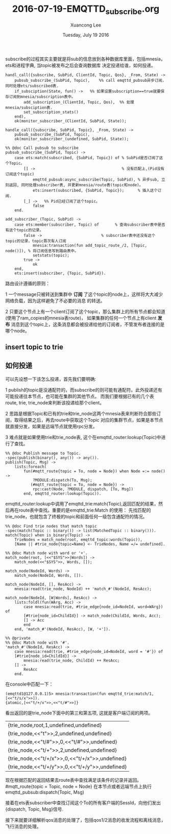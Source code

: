 #+TITLE: 2016-07-19-EMQTTD_subscribe.org
#+AUTHOR: Xuancong Lee 
#+EMAIL:  congleetea@gmail.com
#+DATE:  Tuesday, July 19 2016 
#+OPTIONS: ^:nil

subscribe的过程其实主要就是将sub的信息放到各种数据库里面，包括mnesia，ets和进程字典, 当topic被发布之后会查询数据库
决定投递给谁，如何投递。
#+BEGIN_SRC
handl_call({subscribe, SubPid, ClientId, Topic, Qos}, _From, State) ->
    pubsub_subscribe_(SubPid, Topic),    %% call emqttd_pubsub异步订阅，同时处理ets/subscribed表.
    if_subsciption(State, fun() ->   %% 如果设置subscription==true就要保存订阅到mnesia/subscription表中。
        add_subscription_(ClientId, Topic, Qos),  %% 处理mnesia/subsciption表.
        set_subscription_stats()
    end),
    ok(monitor_subscriber_(ClientId, SubPid, State));

handle_call({subscribe, SubPid, Topic}, _From, State) ->
    pubsub_subscribe_(SubPid, Topic),
    ok(monitor_subscriber_(undefined, SubPid, State));
#+END_SRC

#+BEGIN_SRC
%% @doc Call pubsub to subscribe
pubsub_subscribe_(SubPid, Topic) ->
    case ets:match(subscribed, {SubPid, Topic}) of % SubPid是否订阅了这个Topic。
        [] ->                                      % 没有匹配上,(Pid没有订阅这个topic)
            emqttd_pubsub:async_subscribe(Topic, SubPid), % 异步sub, 立刻返回, 同时处理subscriber表, 并更新mnesia/route表(topic和node)。
            ets:insert(subscribed, {SubPid, Topic});      % 插入这个订阅.
        [_] ->   %% Pid已经订阅了这个topic。
            false
    end.
#+END_SRC

#+BEGIN_SRC
add_subscriber_(Topic, SubPid) ->
    case ets:member(subscriber, Topic) of       % 查询subscriber表中是否有这个topic的记录。
        false ->                          % subscriber表中还没有这个topic的记录，topic首次有人订阅
            mnesia:transaction(fun add_topic_route_/2, [Topic, node()]), % 将订阅信息写到路由表中。
            setstats(topic);
        true ->
            ok
    end,
    ets:insert(subscriber, {Topic, SubPid}).
#+END_SRC



路由设计遵循的原则：

1 一个message只被转送到集群中 *订阅* 了这个topic的node上，这样将大大减少网络负载，因为这样避免了不必要的消息
的转送。 

2 只要这个节点上有一个client订阅了这个topic，那么集群上的所有节点都会知道(使用了ram_copies的mnesia表route)，
如果集群的任何一个节点上有client *发布* 消息到这个topic上，这条消息都会被投递给他的订阅者，不管发布者连接的是
哪个node。


** insert topic to trie 

   


** 如何投递
   可以先设想一下该怎么投递，首先我们要明确:

1  publish的topic是没通配符的，而subscribe的则可能有通配符。此外投递还有可能投递往本节点，也可能在集群的其他节点。
而我们要根据已有的几个表route, trie, trie_node来判断该投递给那个client。

2  思路是根据Topic和已有的trie和trie_node这两个mnesia表来判断符合那些订阅，取得结果之后，再去route中获取这个Topic
对应的集群节点，如果是本节点就直接分发，如果是远端节点就使用rpc分发。 

3  难点就是如果使用trie和trie_node表, 这个在emqttd_router:lookup(Topic)中进行了查找。


#+BEGIN_SRC
%% @doc Publish message to Topic.
-spec(publish(binary(), any()) -> any()).
publish(Topic, Msg) ->
    lists:foreach(
        fun(#mqtt_route{topic = To, node = Node}) when Node =:= node() ->
            ?MODULE:dispatch(To, Msg);
           (#mqtt_route{topic = To, node = Node}) ->
            rpc:cast(Node, ?MODULE, dispatch, [To, Msg])
        end, emqttd_router:lookup(Topic)).
#+END_SRC
emqttd_router:lookup中调用了emqttd_trie:match(Topic),返回匹配的结果，然后再在route表中查找。重要的是emqttd_trie:Match
的使用：
先找匹配的trie_node，也就包含了终极的topic和前面任何一级包含通配符的情况。
#+BEGIN_SRC
%% @doc Find trie nodes that match topic
-spec(match(Topic :: binary()) -> list(MatchedTopic :: binary())).
match(Topic) when is_binary(Topic) ->
    TrieNodes = match_node(root, emqttd_topic:words(Topic)),
    [Name || #trie_node{topic=Name} <- TrieNodes, Name =/= undefined].
#+END_SRC

#+BEGIN_SRC
%% @doc Match node with word or '+'.
match_node(root, [<<"$SYS">>|Words]) ->
    match_node(<<"$SYS">>, Words, []);

match_node(NodeId, Words) ->
    match_node(NodeId, Words, []).

match_node(NodeId, [], ResAcc) ->
    mnesia:read(trie_node, NodeId) ++ 'match_#'(NodeId, ResAcc);

match_node(NodeId, [W|Words], ResAcc) ->
    lists:foldl(fun(WArg, Acc) ->
        case mnesia:read(trie, #trie_edge{node_id=NodeId, word=WArg}) of
        [#trie{node_id=ChildId}] -> match_node(ChildId, Words, Acc);
        [] -> Acc
        end
    end, 'match_#'(NodeId, ResAcc), [W, '+']).

%% @private
%% @doc Match node with '#'.
'match_#'(NodeId, ResAcc) ->
    case mnesia:read(trie, #trie_edge{node_id=NodeId, word = '#'}) of
    [#trie{node_id=ChildId}] ->
        mnesia:read(trie_node, ChildId) ++ ResAcc;
    [] ->
        ResAcc
    end.
#+END_SRC
在console中匹配一下：
#+BEGIN_SRC
(emqttd1@127.0.0.1)5> mnesia:transaction(fun emqttd_trie:match/1, [<<"t/s/x">>]). 
{atomic,[<<"t/+/x">>,<<"t/#">>]}
#+END_SRC
看出返回的是trie_node下面中的第三和第五项, 这就是客户端订阅的两项。
| {trie_node,root,1,undefined,undefined}          |
| {trie_node,<<"t">>,2,undefined,undefined}       |
| {trie_node,<<"t/#">>,0,<<"t/#">>,undefined}     |
| {trie_node,<<"t/+">>,2,undefined,undefined}     |
| {trie_node,<<"t/+/x">>,0,<<"t/+/x">>,undefined} |
| {trie_node,<<"t/+/y">>,0,<<"t/+/y">>,undefined} |
现在根据匹配的返回结果去route表中查找满足该条件的记录并返回。
#mqtt_route{topic = Topic, node = Node}
在本节点或者远端节点上执行emqttd_pubsub:dispatch(Topic, Msg)

接着在ets表subscriber中查找订阅这个To的所有客户端的SessId，向他们发出{dispatch, Topic, Msg}信号.



接下来就要详细解析qos消息的处理了，包括qos1/2消息的收发流程和离线消息，飞行消息的处理。

